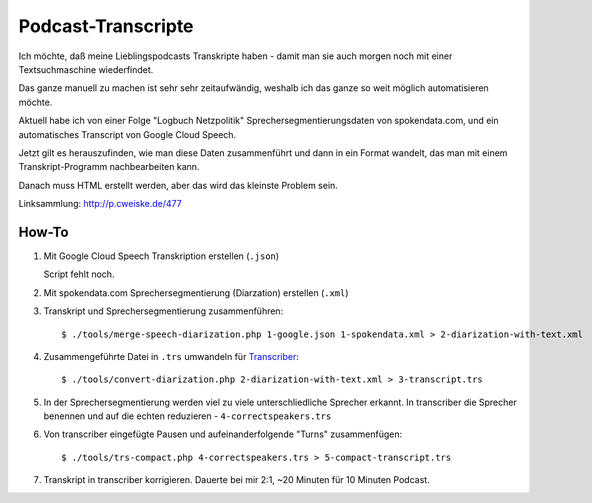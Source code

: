 *******************
Podcast-Transcripte
*******************

Ich möchte, daß meine Lieblingspodcasts Transkripte haben
- damit man sie auch morgen noch mit einer Textsuchmaschine wiederfindet.

Das ganze manuell zu machen ist sehr sehr zeitaufwändig, weshalb ich
das ganze so weit möglich automatisieren möchte.

Aktuell habe ich von einer Folge "Logbuch Netzpolitik" Sprechersegmentierungsdaten
von spokendata.com, und ein automatisches Transcript von Google Cloud Speech.

Jetzt gilt es herauszufinden, wie man diese Daten zusammenführt und dann
in ein Format wandelt, das man mit einem Transkript-Programm nachbearbeiten kann.

Danach muss HTML erstellt werden, aber das wird das kleinste Problem sein.

Linksammlung: http://p.cweiske.de/477


======
How-To
======

1. Mit Google Cloud Speech Transkription erstellen (``.json``)

   Script fehlt noch.

2. Mit spokendata.com Sprechersegmentierung (Diarzation) erstellen (``.xml``)

3. Transkript und Sprechersegmentierung zusammenführen::

     $ ./tools/merge-speech-diarization.php 1-google.json 1-spokendata.xml > 2-diarization-with-text.xml

4. Zusammengeführte Datei in ``.trs`` umwandeln für `Transcriber <http://trans.sourceforge.net/>`__::

     $ ./tools/convert-diarization.php 2-diarization-with-text.xml > 3-transcript.trs

5. In der Sprechersegmentierung werden viel zu viele unterschliedliche Sprecher erkannt.
   In transcriber die Sprecher benennen und auf die echten reduzieren - ``4-correctspeakers.trs``

6. Von transcriber eingefügte Pausen und aufeinanderfolgende "Turns" zusammenfügen::

     $ ./tools/trs-compact.php 4-correctspeakers.trs > 5-compact-transcript.trs

7. Transkript in transcriber korrigieren.
   Dauerte bei mir 2:1, ~20 Minuten für 10 Minuten Podcast.
